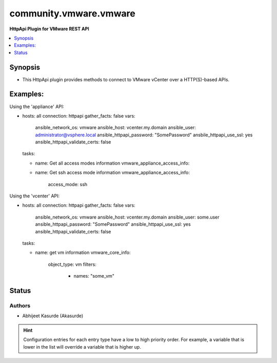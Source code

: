 .. _community.vmware.vmware_httpapi:


***********************
community.vmware.vmware
***********************

**HttpApi Plugin for VMware REST API**



.. contents::
   :local:
   :depth: 1


Synopsis
--------
- This HttpApi plugin provides methods to connect to VMware vCenter over a HTTP(S)-based APIs.


Examples:
---------

Using the 'appliance' API:

- hosts: all
  connection: httpapi
  gather_facts: false
  vars:
    ansible_network_os: vmware
    ansible_host: vcenter.my.domain
    ansible_user: administrator@vsphere.local
    ansible_httpapi_password: "SomePassword"
    ansbile_httpapi_use_ssl: yes
    ansible_httpapi_validate_certs: false
  tasks:

  - name: Get all access modes information
    vmware_appliance_access_info:

  - name: Get ssh access mode information
    vmware_appliance_access_info:
      access_mode: ssh
      
Using the 'vcenter' API:

- hosts: all
  connection: httpapi
  gather_facts: false
  vars:
    ansible_network_os: vmware
    ansible_host: vcenter.my.domain
    ansible_user: some.user
    ansible_httpapi_password: "SomePassword"
    ansible_httpapi_use_ssl: yes
    ansible_httpapi_validate_certs: false
  tasks:

  - name: get vm information
    vmware_core_info:
      object_type: vm
      filters:
        - names: "some_vm"


Status
------


Authors
~~~~~~~

- Abhijeet Kasurde (Akasurde)


.. hint::
    Configuration entries for each entry type have a low to high priority order. For example, a variable that is lower in the list will override a variable that is higher up.
